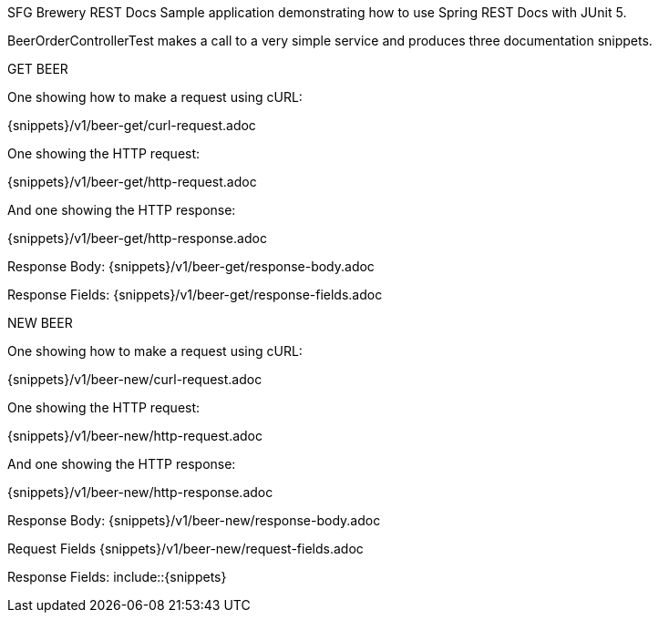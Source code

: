 SFG Brewery REST Docs
Sample application demonstrating how to use Spring REST Docs with JUnit 5.

BeerOrderControllerTest makes a call to a very simple service and produces three documentation snippets.

GET BEER

One showing how to make a request using cURL:

{snippets}/v1/beer-get/curl-request.adoc

One showing the HTTP request:

{snippets}/v1/beer-get/http-request.adoc

And one showing the HTTP response:

{snippets}/v1/beer-get/http-response.adoc

Response Body: {snippets}/v1/beer-get/response-body.adoc

Response Fields: {snippets}/v1/beer-get/response-fields.adoc

NEW BEER

One showing how to make a request using cURL:

{snippets}/v1/beer-new/curl-request.adoc

One showing the HTTP request:

{snippets}/v1/beer-new/http-request.adoc

And one showing the HTTP response:

{snippets}/v1/beer-new/http-response.adoc

Response Body: {snippets}/v1/beer-new/response-body.adoc

Request Fields {snippets}/v1/beer-new/request-fields.adoc

Response Fields: include::{snippets}
